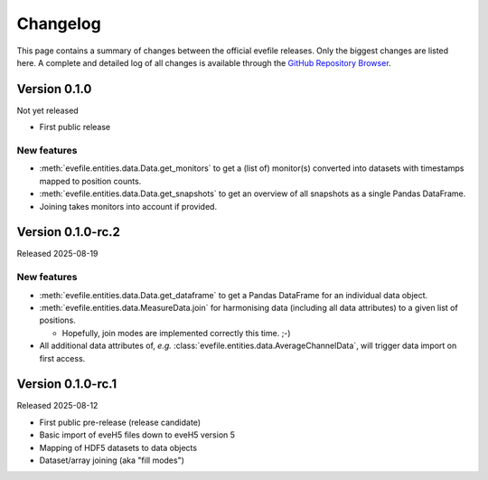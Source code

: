 =========
Changelog
=========

This page contains a summary of changes between the official evefile releases. Only the biggest changes are listed here. A complete and detailed log of all changes is available through the `GitHub Repository Browser <https://gitlab1.ptb.de/eve/eve-file-py>`_.


Version 0.1.0
=============

Not yet released

* First public release


New features
------------

* :meth:`evefile.entities.data.Data.get_monitors` to get a (list of) monitor(s) converted into datasets with timestamps mapped to position counts.
* :meth:`evefile.entities.data.Data.get_snapshots` to get an overview of all snapshots as a single Pandas DataFrame.
* Joining takes monitors into account if provided.


Version 0.1.0-rc.2
==================

Released 2025-08-19

New features
------------

* :meth:`evefile.entities.data.Data.get_dataframe` to get a Pandas DataFrame for an individual data object.
* :meth:`evefile.entities.data.MeasureData.join` for harmonising data (including all data attributes) to a given list of positions.

  * Hopefully, join modes are implemented correctly this time. ;-)

* All additional data attributes of, *e.g.* :class:`evefile.entities.data.AverageChannelData`, will trigger data import on first access.


Version 0.1.0-rc.1
==================

Released 2025-08-12

* First public pre-release (release candidate)
* Basic import of eveH5 files down to eveH5 version 5
* Mapping of HDF5 datasets to data objects
* Dataset/array joining (aka "fill modes")
